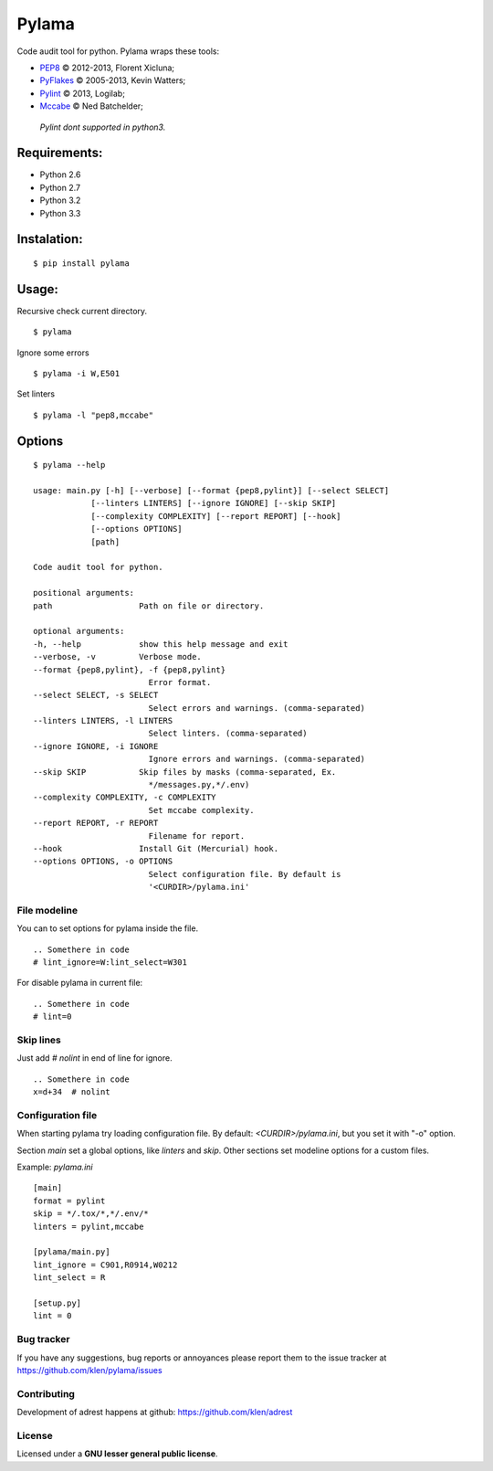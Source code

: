 Pylama
######

.. image:: https://secure.travis-ci.org/klen/pylama.png?branch=develop
    :target: http://travis-ci.org/klen/pylama
    :alt: Build Status

Code audit tool for python. Pylama wraps these tools:

* PEP8_ © 2012-2013, Florent Xicluna;
* PyFlakes_ © 2005-2013, Kevin Watters;
* Pylint_ © 2013, Logilab;
* Mccabe_ © Ned Batchelder;


 |  `Pylint dont supported in python3.`


Requirements:
============

* Python 2.6
* Python 2.7
* Python 3.2
* Python 3.3


Instalation:
============
::

    $ pip install pylama


Usage:
======

Recursive check current directory. ::

    $ pylama


Ignore some errors ::

    $ pylama -i W,E501


Set linters ::

    $ pylama -l "pep8,mccabe"


Options
=======
::

    $ pylama --help

    usage: main.py [-h] [--verbose] [--format {pep8,pylint}] [--select SELECT]
                [--linters LINTERS] [--ignore IGNORE] [--skip SKIP]
                [--complexity COMPLEXITY] [--report REPORT] [--hook]
                [--options OPTIONS]
                [path]

    Code audit tool for python.

    positional arguments:
    path                  Path on file or directory.

    optional arguments:
    -h, --help            show this help message and exit
    --verbose, -v         Verbose mode.
    --format {pep8,pylint}, -f {pep8,pylint}
                            Error format.
    --select SELECT, -s SELECT
                            Select errors and warnings. (comma-separated)
    --linters LINTERS, -l LINTERS
                            Select linters. (comma-separated)
    --ignore IGNORE, -i IGNORE
                            Ignore errors and warnings. (comma-separated)
    --skip SKIP           Skip files by masks (comma-separated, Ex.
                            */messages.py,*/.env)
    --complexity COMPLEXITY, -c COMPLEXITY
                            Set mccabe complexity.
    --report REPORT, -r REPORT
                            Filename for report.
    --hook                Install Git (Mercurial) hook.
    --options OPTIONS, -o OPTIONS
                            Select configuration file. By default is
                            '<CURDIR>/pylama.ini'


File modeline
-------------

You can to set options for pylama inside the file. ::


     .. Somethere in code
     # lint_ignore=W:lint_select=W301


For disable pylama in current file: ::

     .. Somethere in code
     # lint=0


Skip lines
----------

Just add `# nolint` in end of line for ignore. ::

     .. Somethere in code
     x=d+34  # nolint


Configuration file
------------------

When starting pylama try loading configuration file. By default: `<CURDIR>/pylama.ini`,
but you set it with "-o" option.

Section `main` set a global options, like `linters` and `skip`. Other sections set
modeline options for a custom files.

Example: `pylama.ini` ::

    [main]
    format = pylint
    skip = */.tox/*,*/.env/*
    linters = pylint,mccabe

    [pylama/main.py]
    lint_ignore = C901,R0914,W0212
    lint_select = R

    [setup.py]
    lint = 0


Bug tracker
-----------

If you have any suggestions, bug reports or annoyances please report them to the issue tracker at https://github.com/klen/pylama/issues


Contributing
------------

Development of adrest happens at github: https://github.com/klen/adrest


License
-------

Licensed under a **GNU lesser general public license**.

.. _PEP8: https://github.com/jcrocholl/pep8
.. _PyFlakes: https://github.com/kevinw/pyflakes 
.. _Pylint: http://pylint.org
.. _Mccabe: http://nedbatchelder.com/blog/200803/python_code_complexity_microtool.html
